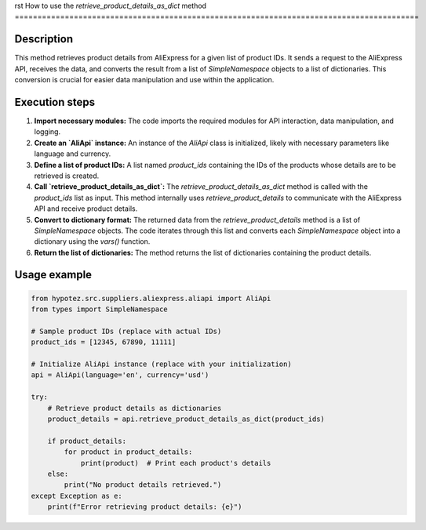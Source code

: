 rst
How to use the `retrieve_product_details_as_dict` method
=========================================================================================

Description
-------------------------
This method retrieves product details from AliExpress for a given list of product IDs.  It sends a request to the AliExpress API, receives the data, and converts the result from a list of `SimpleNamespace` objects to a list of dictionaries.  This conversion is crucial for easier data manipulation and use within the application.

Execution steps
-------------------------
1. **Import necessary modules:** The code imports the required modules for API interaction, data manipulation, and logging.

2. **Create an `AliApi` instance:** An instance of the `AliApi` class is initialized, likely with necessary parameters like language and currency.

3. **Define a list of product IDs:** A list named `product_ids` containing the IDs of the products whose details are to be retrieved is created.

4. **Call `retrieve_product_details_as_dict`:** The `retrieve_product_details_as_dict` method is called with the `product_ids` list as input.  This method internally uses `retrieve_product_details` to communicate with the AliExpress API and receive product details.

5. **Convert to dictionary format:** The returned data from the `retrieve_product_details` method is a list of `SimpleNamespace` objects.  The code iterates through this list and converts each `SimpleNamespace` object into a dictionary using the `vars()` function.

6. **Return the list of dictionaries:** The method returns the list of dictionaries containing the product details.


Usage example
-------------------------
.. code-block:: python

    from hypotez.src.suppliers.aliexpress.aliapi import AliApi
    from types import SimpleNamespace

    # Sample product IDs (replace with actual IDs)
    product_ids = [12345, 67890, 11111]

    # Initialize AliApi instance (replace with your initialization)
    api = AliApi(language='en', currency='usd')

    try:
        # Retrieve product details as dictionaries
        product_details = api.retrieve_product_details_as_dict(product_ids)

        if product_details:
            for product in product_details:
                print(product)  # Print each product's details
        else:
            print("No product details retrieved.")
    except Exception as e:
        print(f"Error retrieving product details: {e}")